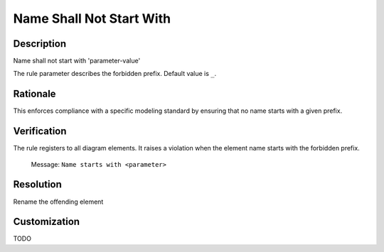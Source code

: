 .. index:: single: Name Shall Not Start With

Name Shall Not Start With
=========================

.. rule::
   :filename: name_shall_not_start_with.py
   :class: NameShallNotStartWith
   :id: id_0043
   :reference: n/a
   :kind: generic
   :tags: naming

   Name shall not start with

Description
-----------

.. start_description

Name shall not start with 'parameter-value'

.. end_description

The rule parameter describes the forbidden prefix. Default value is ``_``.

Rationale
---------
This enforces compliance with a specific modeling standard by ensuring that no name starts with a given prefix.

Verification
------------
The rule registers to all diagram elements. It raises a violation when the element name starts with the forbidden prefix.

  Message: ``Name starts with <parameter>``

Resolution
----------
Rename the offending element

Customization
-------------
TODO
